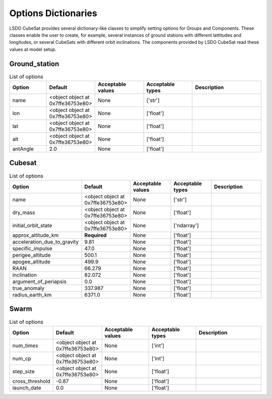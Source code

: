Options Dictionaries
====================

LSDO CubeSat provides several dictionary-like classes to simplify
setting options for Groups and Components.
These classes enable the user to create, for example, several instances
of ground stations with different lattitudes and longitudes, or several
CubeSats with different orbit inclinations.
The components provided by LSDO CubeSat read these values at model
setup.

Ground_station
--------------

.. list-table:: List of options
  :header-rows: 1
  :widths: 15, 10, 20, 20, 30
  :stub-columns: 0

  *  -  Option
     -  Default
     -  Acceptable values
     -  Acceptable types
     -  Description
  *  -  name
     -  <object object at 0x7ffe36753e80>
     -  None
     -  ['str']
     -  
  *  -  lon
     -  <object object at 0x7ffe36753e80>
     -  None
     -  ['float']
     -  
  *  -  lat
     -  <object object at 0x7ffe36753e80>
     -  None
     -  ['float']
     -  
  *  -  alt
     -  <object object at 0x7ffe36753e80>
     -  None
     -  ['float']
     -  
  *  -  antAngle
     -  2.0
     -  None
     -  ['float']
     -  

Cubesat
-------

.. list-table:: List of options
  :header-rows: 1
  :widths: 15, 10, 20, 20, 30
  :stub-columns: 0

  *  -  Option
     -  Default
     -  Acceptable values
     -  Acceptable types
     -  Description
  *  -  name
     -  <object object at 0x7ffe36753e80>
     -  None
     -  ['str']
     -  
  *  -  dry_mass
     -  <object object at 0x7ffe36753e80>
     -  None
     -  ['float']
     -  
  *  -  initial_orbit_state
     -  <object object at 0x7ffe36753e80>
     -  None
     -  ['ndarray']
     -  
  *  -  approx_altitude_km
     -  **Required**
     -  None
     -  ['float']
     -  
  *  -  acceleration_due_to_gravity
     -  9.81
     -  None
     -  ['float']
     -  
  *  -  specific_impulse
     -  47.0
     -  None
     -  ['float']
     -  
  *  -  perigee_altitude
     -  500.1
     -  None
     -  ['float']
     -  
  *  -  apogee_altitude
     -  499.9
     -  None
     -  ['float']
     -  
  *  -  RAAN
     -  66.279
     -  None
     -  ['float']
     -  
  *  -  inclination
     -  82.072
     -  None
     -  ['float']
     -  
  *  -  argument_of_periapsis
     -  0.0
     -  None
     -  ['float']
     -  
  *  -  true_anomaly
     -  337.987
     -  None
     -  ['float']
     -  
  *  -  radius_earth_km
     -  6371.0
     -  None
     -  ['float']
     -  

Swarm
-----

.. list-table:: List of options
  :header-rows: 1
  :widths: 15, 10, 20, 20, 30
  :stub-columns: 0

  *  -  Option
     -  Default
     -  Acceptable values
     -  Acceptable types
     -  Description
  *  -  num_times
     -  <object object at 0x7ffe36753e80>
     -  None
     -  ['int']
     -  
  *  -  num_cp
     -  <object object at 0x7ffe36753e80>
     -  None
     -  ['int']
     -  
  *  -  step_size
     -  <object object at 0x7ffe36753e80>
     -  None
     -  ['float']
     -  
  *  -  cross_threshold
     -  -0.87
     -  None
     -  ['float']
     -  
  *  -  launch_date
     -  0.0
     -  None
     -  ['float']
     -  
